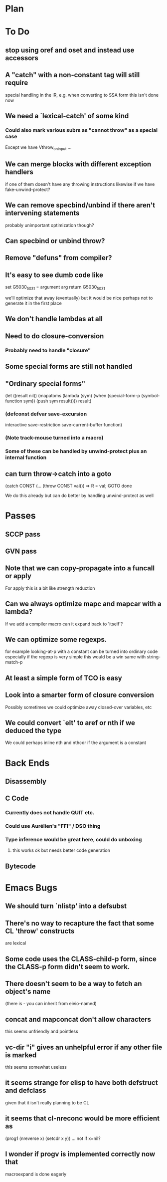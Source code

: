 * Plan

* To Do

** stop using oref and oset and instead use accessors

** A "catch" with a non-constant tag will still require
   special handling in the IR, e.g. when converting to SSA form
   this isn't done now

** We need a `lexical-catch' of some kind
*** Could also mark various subrs as "cannot throw" as a special case
    Except we have Vthrow_on_input ...

** We can merge blocks with different exception handlers
   if one of them doesn't have any throwing instructions
   likewise if we have fake-unwind-protect?

** We can remove specbind/unbind if there aren't intervening statements
   probably unimportant optimization though?

** Can specbind or unbind throw?

** Remove "defuns" from compiler?

** It's easy to see dumb code like

   set G5030_5031 = argument arg
   return G5030_5031

   we'll optimize that away (eventually) but it would be nice perhaps
   not to generate it in the first place

** We don't handle lambdas at all

** Need to do closure-conversion

*** Probably need to handle "closure"

** Some special forms are still not handled

** "Ordinary special forms"

    (let ((result nil))
      (mapatoms (lambda (sym)
		  (when (special-form-p (symbol-function sym))
		    (push sym result))))
      result)

*** (defconst defvar save-excursion
     interactive save-restriction save-current-buffer function)

*** (Note track-mouse turned into a macro)

*** Some of these can be handled by unwind-protect plus an internal function

** can turn throw->catch into a goto

    (catch CONST (... (throw CONST val)))
    =>
    R = val; GOTO done

    We do this already but can do better by handling unwind-protect as
    well

* Passes

** SCCP pass

** GVN pass

** Note that we can copy-propagate into a funcall or apply
   For apply this is a bit like strength reduction

** Can we always optimize mapc and mapcar with a lambda?
   If we add a compiler macro can it expand back to 'itself'?

** We can optimize some regexps.
   for example looking-at-p with a constant can be turned into ordinary code
   especially if the regexp is very simple this would be a win
   same with string-match-p

** At least a simple form of TCO is easy

** Look into a smarter form of closure conversion
   Possibly sometimes we could optimize away closed-over variables, etc

** We could convert `elt' to aref or nth if we deduced the type
   We could perhaps inline nth and nthcdr if the argument is a constant

* Back Ends

** Disassembly

** C Code

*** Currently does not handle QUIT etc.

*** Could use Aurélien's "FFI" / DSO thing

*** Type inference would be great here, could do unboxing
**** this works ok but needs better code generation

** Bytecode

* Emacs Bugs

** We should turn `nlistp' into a defsubst

** There's no way to recapture the fact that some CL 'throw' constructs
   are lexical

** Some code uses the CLASS-child-p form, since the CLASS-p form didn't seem to work.

** There doesn't seem to be a way to fetch an object's name
   (there is - you can inherit from eieio-named)

** concat and mapconcat don't allow characters
   this seems unfriendly and pointless

** vc-dir "i" gives an unhelpful error if any other file is marked
   this seems somewhat useless

** it seems strange for elisp to have both defstruct and defclass
   given that it isn't really planning to be CL

** it seems that cl-nreconc would be more efficient as
   (prog1 (nreverse x) (setcdr x y))
   ... not if x=nil?

** I wonder if progv is implemented correctly now that
   macroexpand is done eagerly
